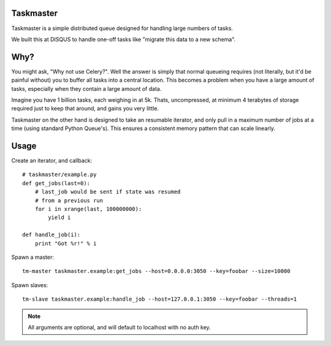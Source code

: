 Taskmaster
----------

Taskmaster is a simple distributed queue designed for handling large numbers of tasks.

We built this at DISQUS to handle one-off tasks like "migrate this data to a new schema".

Why?
----

You might ask, "Why not use Celery?". Well the answer is simply that normal queueing requires (not literally,
but it'd be painful without) you to buffer all tasks into a central location. This becomes a problem when you
have a large amount of tasks, especially when they contain a large amount of data.

Imagine you have 1 billion tasks, each weighing in at 5k. Thats, uncompressed, at minimum 4 terabytes of storage
required just to keep that around, and gains you very little.

Taskmaster on the other hand is designed to take an resumable iterator, and only pull in a maximum number of
jobs at a time (using standard Python Queue's). This ensures a consistent memory pattern that can scale linearly.

Usage
-----

Create an iterator, and callback::

    # taskmaster/example.py
    def get_jobs(last=0):
        # last_job would be sent if state was resumed
        # from a previous run
        for i in xrange(last, 100000000):
            yield i

    def handle_job(i):
        print "Got %r!" % i


Spawn a master::

    tm-master taskmaster.example:get_jobs --host=0.0.0.0:3050 --key=foobar --size=10000

Spawn slaves::

    tm-slave taskmaster.example:handle_job --host=127.0.0.1:3050 --key=foobar --threads=1

.. note:: All arguments are optional, and will default to localhost with no auth key.